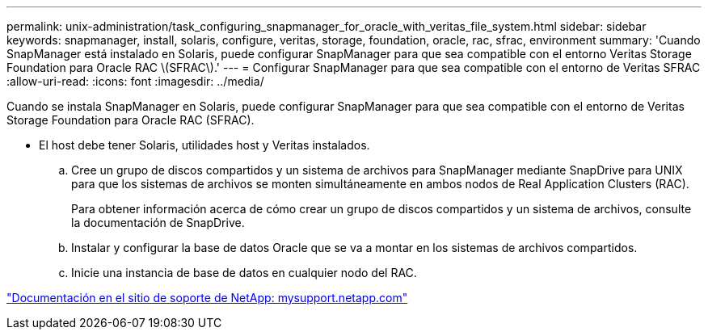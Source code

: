 ---
permalink: unix-administration/task_configuring_snapmanager_for_oracle_with_veritas_file_system.html 
sidebar: sidebar 
keywords: snapmanager, install, solaris, configure, veritas, storage, foundation, oracle, rac, sfrac, environment 
summary: 'Cuando SnapManager está instalado en Solaris, puede configurar SnapManager para que sea compatible con el entorno Veritas Storage Foundation para Oracle RAC \(SFRAC\).' 
---
= Configurar SnapManager para que sea compatible con el entorno de Veritas SFRAC
:allow-uri-read: 
:icons: font
:imagesdir: ../media/


[role="lead"]
Cuando se instala SnapManager en Solaris, puede configurar SnapManager para que sea compatible con el entorno de Veritas Storage Foundation para Oracle RAC (SFRAC).

* El host debe tener Solaris, utilidades host y Veritas instalados.
+
.. Cree un grupo de discos compartidos y un sistema de archivos para SnapManager mediante SnapDrive para UNIX para que los sistemas de archivos se monten simultáneamente en ambos nodos de Real Application Clusters (RAC).
+
Para obtener información acerca de cómo crear un grupo de discos compartidos y un sistema de archivos, consulte la documentación de SnapDrive.

.. Instalar y configurar la base de datos Oracle que se va a montar en los sistemas de archivos compartidos.
.. Inicie una instancia de base de datos en cualquier nodo del RAC.




http://mysupport.netapp.com/["Documentación en el sitio de soporte de NetApp: mysupport.netapp.com"]
